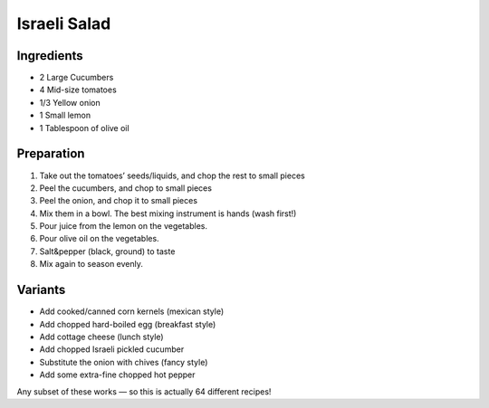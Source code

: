 Israeli Salad
-------------

Ingredients
~~~~~~~~~~~

* 2 Large Cucumbers
* 4 Mid-size tomatoes
* 1/3 Yellow onion
* 1 Small lemon
* 1 Tablespoon of olive oil

Preparation
~~~~~~~~~~~

1. Take out the tomatoes’ seeds/liquids, and chop the rest to small pieces
2. Peel the cucumbers, and chop to small pieces
3. Peel the onion, and chop it to small pieces
4. Mix them in a bowl. The best mixing instrument is hands (wash first!)
5. Pour juice from the lemon on the vegetables.
6. Pour olive oil on the vegetables.
7. Salt&pepper (black, ground) to taste
8. Mix again to season evenly.

Variants
~~~~~~~~

* Add cooked/canned corn kernels (mexican style)
* Add chopped hard-boiled egg (breakfast style)
* Add cottage cheese (lunch style)
* Add chopped Israeli pickled cucumber
* Substitute the onion with chives (fancy style)
* Add some extra-fine chopped hot pepper

Any subset of these works — so this is actually 64 different recipes!
